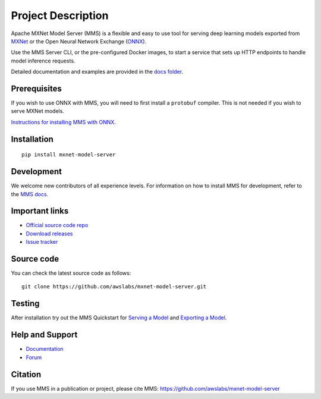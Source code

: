 Project Description
===================

Apache MXNet Model Server (MMS) is a flexible and easy to use tool for
serving deep learning models exported from `MXNet <http://mxnet.io/>`__
or the Open Neural Network Exchange (`ONNX <http://onnx.ai/>`__).

Use the MMS Server CLI, or the pre-configured Docker images, to start a
service that sets up HTTP endpoints to handle model inference requests.

Detailed documentation and examples are provided in the `docs
folder <docs/README.md>`__.

Prerequisites
-------------

If you wish to use ONNX with MMS, you will need to first install a
``protobuf`` compiler. This is not needed if you wish to serve MXNet
models.

`Instructions for installing MMS with
ONNX <https://github.com/awslabs/mxnet-model-server#install-with-pip>`__.

Installation
------------

::

    pip install mxnet-model-server

Development
-----------

We welcome new contributors of all experience levels. For information on
how to install MMS for development, refer to the `MMS
docs <https://github.com/awslabs/mxnet-model-server/blob/master/docs/install.md>`__.

Important links
---------------

-  `Official source code
   repo <https://github.com/awslabs/mxnet-model-server>`__
-  `Download
   releases <https://pypi.org/project/mxnet-model-server/#files>`__
-  `Issue
   tracker <https://github.com/awslabs/mxnet-model-server/issues>`__

Source code
-----------

You can check the latest source code as follows:

::

    git clone https://github.com/awslabs/mxnet-model-server.git

Testing
-------

After installation try out the MMS Quickstart for `Serving a
Model <https://github.com/awslabs/mxnet-model-server/blob/master/README.md#serve-a-model>`__
and `Exporting a
Model <https://github.com/awslabs/mxnet-model-server/blob/master/README.md#export-a-model>`__.

Help and Support
----------------

-  `Documentation <https://github.com/awslabs/mxnet-model-server/blob/master/docs/README.md>`__
-  `Forum <https://discuss.mxnet.io/latest>`__

Citation
--------

If you use MMS in a publication or project, please cite MMS:
https://github.com/awslabs/mxnet-model-server
